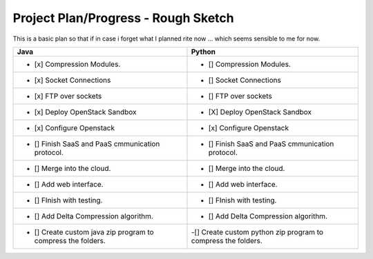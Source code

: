 Project Plan/Progress - Rough Sketch
=====================



This is a basic plan so that if in case i forget what I planned rite now ... which seems sensible to me for now.


+---------------------------------------------------------------+--------------------------------------------------------------------+
|                           Java                                |                                Python                              |
+===============================================================+====================================================================+
|               - [x] Compression Modules.                      |                       - [] Compression Modules.                    |
+---------------------------------------------------------------+--------------------------------------------------------------------+
|               - [x] Socket Connections                        |                   - [] Socket Connections                          |
+---------------------------------------------------------------+--------------------------------------------------------------------+
|               - [x] FTP over sockets                          |                     - [] FTP over sockets                          |
+---------------------------------------------------------------+--------------------------------------------------------------------+
|               - [x] Deploy OpenStack Sandbox                  |      - [X] Deploy OpenStack Sandbox                                |
+---------------------------------------------------------------+--------------------------------------------------------------------+
|               - [x] Configure Openstack                       |           - [x] Configure Openstack                                |
+---------------------------------------------------------------+--------------------------------------------------------------------+
|        - [] Finish SaaS and PaaS cmmunication protocol.       |        - [] Finish SaaS and PaaS cmmunication protocol.            |   
+---------------------------------------------------------------+--------------------------------------------------------------------+
|               - [] Merge into the cloud.                      |        - [] Merge into the cloud.                                  |
+---------------------------------------------------------------+--------------------------------------------------------------------+
|              - [] Add web interface.                          |        - [] Add web interface.                                     |
+---------------------------------------------------------------+--------------------------------------------------------------------+
|                 - [] FInish with testing.                     |                     - [] FInish with testing.                      |
+---------------------------------------------------------------+--------------------------------------------------------------------+
|               - [] Add Delta Compression algorithm.           |              - [] Add Delta Compression algorithm.                 |
+---------------------------------------------------------------+--------------------------------------------------------------------+
|  - [] Create custom java zip program to compress the folders. |  -[] Create custom python zip program to compress the folders.     |
+---------------------------------------------------------------+--------------------------------------------------------------------+

